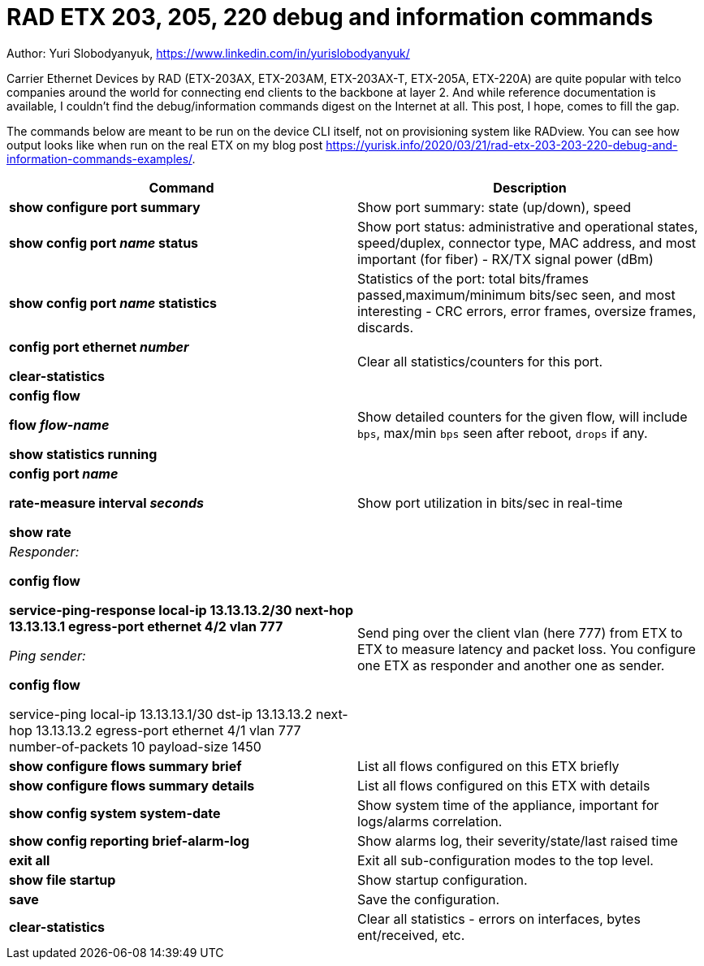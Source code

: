 = RAD ETX 203, 205, 220 debug and information commands

Author: Yuri Slobodyanyuk, https://www.linkedin.com/in/yurislobodyanyuk/

Carrier Ethernet Devices by RAD (ETX-203AX, ETX-203AM, ETX-203AX-T, ETX-205A, ETX-220A) are quite popular with telco companies around the world for connecting end clients to the backbone at layer 2. And while reference documentation is available, I couldn't find the debug/information commands digest on the Internet at all. This post, I hope, comes to fill the gap.

The commands below are meant to be run on the device CLI itself, not on provisioning system like RADview. You can see how output looks like when run on the real ETX on my blog post https://yurisk.info/2020/03/21/rad-etx-203-203-220-debug-and-information-commands-examples/.


[cols=2*,options="header"]
|===
|Command
|Description


|*show configure port summary*
| Show port summary: state (up/down), speed

|*show config port _name_ status*
| Show port status: administrative and operational states, speed/duplex, connector type, MAC address, and most important (for fiber) - RX/TX signal power (dBm)

|*show config port _name_ statistics*
| Statistics of the port: total bits/frames passed,maximum/minimum bits/sec seen, and most interesting - CRC errors, error frames, oversize frames, discards.


|*config port ethernet _number_*

*clear-statistics*
|Clear all statistics/counters for this port.

|*config flow*

*flow _flow-name_*

*show statistics running*
|Show detailed counters for the given flow, will include `bps`, max/min `bps` seen after reboot, `drops` if any.


|*config port _name_*  

*rate-measure interval _seconds_*  

*show rate*
| Show port utilization in bits/sec in real-time


|_Responder:_

*config flow*  

*service-ping-response local-ip 13.13.13.2/30 next-hop 13.13.13.1 egress-port ethernet 4/2 vlan 777*

_Ping sender:_

*config flow*

service-ping local-ip 13.13.13.1/30 dst-ip 13.13.13.2 next-hop 13.13.13.2 egress-port ethernet 4/1 vlan 777 number-of-packets 10 payload-size 1450

|Send ping over the client vlan (here 777) from ETX to ETX to measure latency and packet loss. You configure one ETX as responder and another one as sender.

|*show configure flows summary brief*
|List all flows configured on this ETX briefly

|*show configure flows summary details*
|List all flows configured on this ETX with details

|*show config system system-date*
| Show system time of the appliance, important for logs/alarms correlation.

|*show config reporting brief-alarm-log*
|Show alarms log, their severity/state/last raised time


|*exit all*
|Exit all sub-configuration modes to the top level.

|*show file startup*
|Show startup configuration.

|*save*
|Save the configuration.

|*clear-statistics*
|Clear all statistics - errors on interfaces, bytes ent/received, etc.


|===
